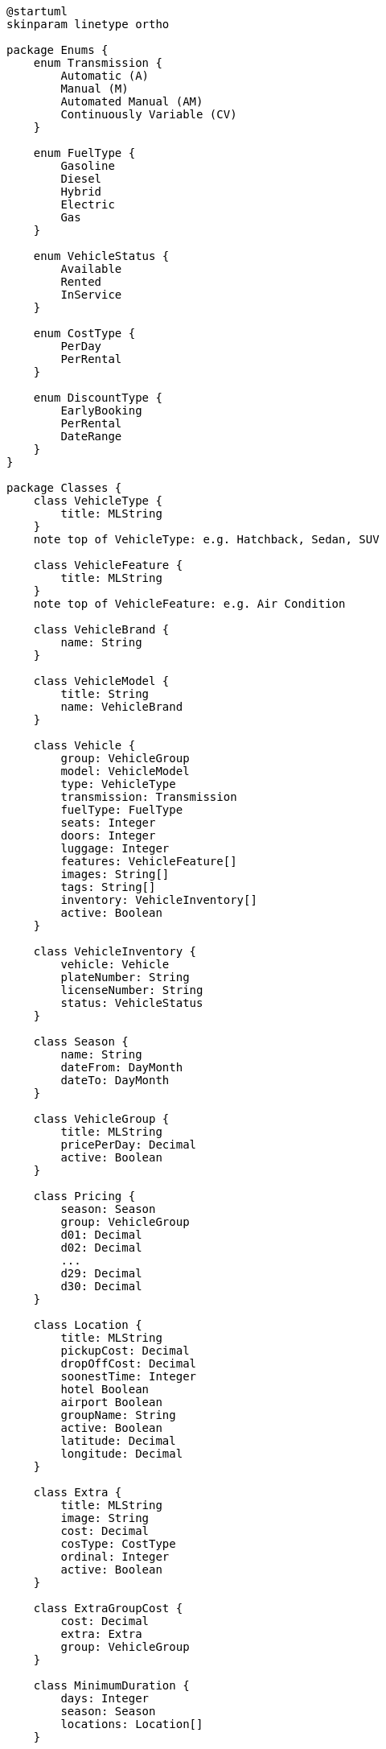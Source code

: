 [plantuml]
....
@startuml
skinparam linetype ortho

package Enums {
    enum Transmission {
        Automatic (A)
        Manual (M)
        Automated Manual (AM)
        Continuously Variable (CV)
    }

    enum FuelType {
        Gasoline
        Diesel
        Hybrid
        Electric
        Gas
    }

    enum VehicleStatus {
        Available
        Rented
        InService
    }

    enum CostType {
        PerDay
        PerRental
    }

    enum DiscountType {
        EarlyBooking
        PerRental
        DateRange
    }
}

package Classes {
    class VehicleType {
        title: MLString
    }
    note top of VehicleType: e.g. Hatchback, Sedan, SUV

    class VehicleFeature {
        title: MLString
    }
    note top of VehicleFeature: e.g. Air Condition

    class VehicleBrand {
        name: String
    }

    class VehicleModel {
        title: String
        name: VehicleBrand
    }

    class Vehicle {
        group: VehicleGroup
        model: VehicleModel
        type: VehicleType
        transmission: Transmission
        fuelType: FuelType
        seats: Integer
        doors: Integer
        luggage: Integer
        features: VehicleFeature[]
        images: String[]
        tags: String[]
        inventory: VehicleInventory[]
        active: Boolean
    }

    class VehicleInventory {
        vehicle: Vehicle
        plateNumber: String
        licenseNumber: String
        status: VehicleStatus
    }

    class Season {
        name: String
        dateFrom: DayMonth
        dateTo: DayMonth
    }

    class VehicleGroup {
        title: MLString
        pricePerDay: Decimal
        active: Boolean
    }

    class Pricing {
        season: Season
        group: VehicleGroup
        d01: Decimal
        d02: Decimal
        ...
        d29: Decimal
        d30: Decimal
    }

    class Location {
        title: MLString
        pickupCost: Decimal
        dropOffCost: Decimal
        soonestTime: Integer
        hotel Boolean
        airport Boolean
        groupName: String
        active: Boolean
        latitude: Decimal
        longitude: Decimal
    }

    class Extra {
        title: MLString
        image: String
        cost: Decimal
        cosType: CostType
        ordinal: Integer
        active: Boolean
    }

    class ExtraGroupCost {
        cost: Decimal
        extra: Extra
        group: VehicleGroup
    }

    class MinimumDuration {
        days: Integer
        season: Season
        locations: Location[]
    }

    class UnavailableDates {
        startDate: DateTime
        endDate: DateTime
        group: VehicleGroup
        locations: Location[]
    }

    class Insurance {
        title: MLString
        cost: Decimal
        cosType: CostType
        ordinal: Integer
        active: Boolean
    }

    class InsuranceGroupCost {
        cost: Decimal
        insurance: Insurance
        group: VehicleGroup
    }

    class Discount {
        name: String
        type: DiscountType
        startDate: DateTime
        endDate: DateTime
        amount: Decimal
        minimumDuration: Integer
        maximumDuration: Integer
        earlyBookingMonths: Integer
        active: Boolean
        groups: VehicleGroup[]
    }

    class Coupon {
        code: String
        startDate: DateTime
        endDate: DateTime
        rentalStartDate: DateTime
        rentalEndDate: DateTime
        amount: Decimal
        active: Boolean
        groups: VehicleGroup[]
    }

    class Rental {
        rentalNumber: String
        trxNumber: String
        pickupDate: DateTime
        dropOffDate: DateTime
        pickupLocation: Location
        dropOffLocation: Location
        extras: Extra[]
        cost: Decimal
        paid: Decimal
        toBePaid: Decimal
        vehicle: Vehicle
        insurance: Insurance
        discount: Discount
        coupon: Coupon
    }

    VehicleBrand "1" -up-* "*" VehicleModel

    Vehicle "*" o-down- "1" VehicleModel
    Vehicle "*" o-up- "1" VehicleType
    Vehicle "*" o-up- "*" VehicleFeature
    Vehicle "*" o-right- "1" VehicleGroup
    Vehicle "1" -left-* "*" VehicleInventory

    Pricing "*" o-right- "1" Season
    Pricing "*" o-down- "1" VehicleGroup

    ExtraGroupCost "*" o-up- "1" Extra
    ExtraGroupCost "*" o-up- "1" VehicleGroup

    MinimumDuration "*" *-left- "1" Season
    MinimumDuration "*" o-up- "*" Location

    UnavailableDates "*" *-down- "1" VehicleGroup
    UnavailableDates "*" o-up- "*" Location

    InsuranceGroupCost "*" o-up- "1" Insurance
    InsuranceGroupCost "*" o-up- "1" VehicleGroup

    Discount "*" o-up- "*" VehicleGroup
    Coupon "*" o-up- "*" VehicleGroup

    Rental "*" o-down- "*" Extra
    Rental "1" o-right- "*" Vehicle
    Rental "1" o-down- "*" Insurance
    Rental "*" o-up- "1" Location
    Rental "*" o-up- "1" Location
    Rental "*" o-right- "1" Discount
    Rental "*" o-right- "1" Coupon
}

@enduml
....
